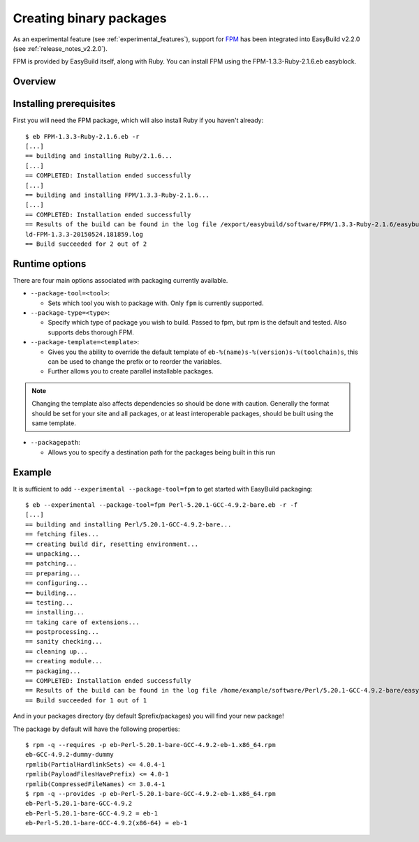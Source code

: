.. _creating_binary_packages:

Creating binary packages
========================

As an experimental feature (see :ref:`experimental_features`), support for `FPM <https://github.com/jordansissel/fpm>`_ has been integrated into EasyBuild v2.2.0 (see :ref:`release_notes_v2.2.0`). 

FPM is provided by EasyBuild itself, along with Ruby. You can install FPM using the FPM-1.3.3-Ruby-2.1.6.eb easyblock.

Overview
--------

Installing prerequisites
------------------------

First you will need the FPM package, which will also install Ruby if you haven't already::

    $ eb FPM-1.3.3-Ruby-2.1.6.eb -r
    [...]
    == building and installing Ruby/2.1.6...
    [...]
    == COMPLETED: Installation ended successfully
    [...]
    == building and installing FPM/1.3.3-Ruby-2.1.6...
    [...]
    == COMPLETED: Installation ended successfully
    == Results of the build can be found in the log file /export/easybuild/software/FPM/1.3.3-Ruby-2.1.6/easybuild/easybui
    ld-FPM-1.3.3-20150524.181859.log
    == Build succeeded for 2 out of 2

Runtime options
---------------

There are four main options associated with packaging currently available.

* ``--package-tool=<tool>``:

  * Sets which tool you wish to package with. Only ``fpm`` is currently supported.


* ``--package-type=<type>``:

  * Specify which type of package you wish to build. Passed to fpm, but rpm is the default and tested. Also supports debs thorough FPM.

* ``--package-template=<template>``:

  * Gives you the ability to override the default template of ``eb-%(name)s-%(version)s-%(toolchain)s``, this can be used to change the prefix or to reorder the variables.
  * Further allows you to create parallel installable packages.

.. note:: Changing the template also affects dependencies so should be done with caution. Generally the format should be set for your site and all packages, or at least interoperable packages, should be built using the same template.

* ``--packagepath``:

  * Allows you to specify a destination path for the packages being built in this run


Example
-------

It is sufficient to add ``--experimental --package-tool=fpm`` to get started with EasyBuild packaging::

    $ eb --experimental --package-tool=fpm Perl-5.20.1-GCC-4.9.2-bare.eb -r -f
    [...]
    == building and installing Perl/5.20.1-GCC-4.9.2-bare...
    == fetching files...
    == creating build dir, resetting environment...
    == unpacking...
    == patching...
    == preparing...
    == configuring...
    == building...
    == testing...
    == installing...
    == taking care of extensions...
    == postprocessing...
    == sanity checking...
    == cleaning up...
    == creating module...
    == packaging...
    == COMPLETED: Installation ended successfully
    == Results of the build can be found in the log file /home/example/software/Perl/5.20.1-GCC-4.9.2-bare/easybuild/easybuild-Perl-5.20.1-20150527.023522.log
    == Build succeeded for 1 out of 1


And in your packages directory (by default $prefix/packages) you will find your new package!

The package by default will have the following properties::
    
    $ rpm -q --requires -p eb-Perl-5.20.1-bare-GCC-4.9.2-eb-1.x86_64.rpm
    eb-GCC-4.9.2-dummy-dummy
    rpmlib(PartialHardlinkSets) <= 4.0.4-1
    rpmlib(PayloadFilesHavePrefix) <= 4.0-1
    rpmlib(CompressedFileNames) <= 3.0.4-1
    $ rpm -q --provides -p eb-Perl-5.20.1-bare-GCC-4.9.2-eb-1.x86_64.rpm
    eb-Perl-5.20.1-bare-GCC-4.9.2
    eb-Perl-5.20.1-bare-GCC-4.9.2 = eb-1
    eb-Perl-5.20.1-bare-GCC-4.9.2(x86-64) = eb-1
